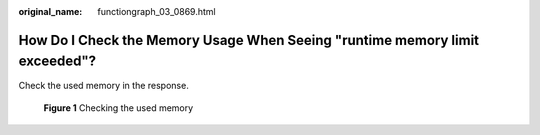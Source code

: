 :original_name: functiongraph_03_0869.html

.. _functiongraph_03_0869:

How Do I Check the Memory Usage When Seeing "runtime memory limit exceeded"?
============================================================================

Check the used memory in the response.


.. figure:: /_static/images/en-us_image_0000001402198221.png
   :alt: **Figure 1** Checking the used memory

   **Figure 1** Checking the used memory

